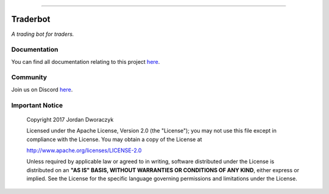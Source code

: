 .. raw:: html

    <embed>
      <h1 align="center">
       	<br>
 	        <img width="200" src="candles.png" alt="candles">
 	      <br>
      </h1>
    </embed>
    
----

Traderbot
==========
*A trading bot for traders.*

Documentation |docs_badge|
-------------

.. |docs_badge| image:: https://readthedocs.org/projects/traderbot/badge/?version=latest
    :target: http://traderbot.readthedocs.io/en/latest/?badge=latest
    :alt: Documentation Status

You can find all documentation relating to this project `here <https://traderbot.readthedocs.io/en/latest/>`_.

Community
----------
Join us on Discord `here <https://discord.gg/znCASFC>`_.

.. image:: https://raw.githubusercontent.com/discordapp/discord-api-docs/master/images/API_center.gif

Important Notice
-----------------

  Copyright 2017 Jordan Dworaczyk

  Licensed under the Apache License, Version 2.0 (the "License");
  you may not use this file except in compliance with the License.
  You may obtain a copy of the License at

  http://www.apache.org/licenses/LICENSE-2.0

  Unless required by applicable law or agreed to in writing, software
  distributed under the License is distributed on an **"AS IS" BASIS,
  WITHOUT WARRANTIES OR CONDITIONS OF ANY KIND**, either express or implied.
  See the License for the specific language governing permissions and
  limitations under the License.


